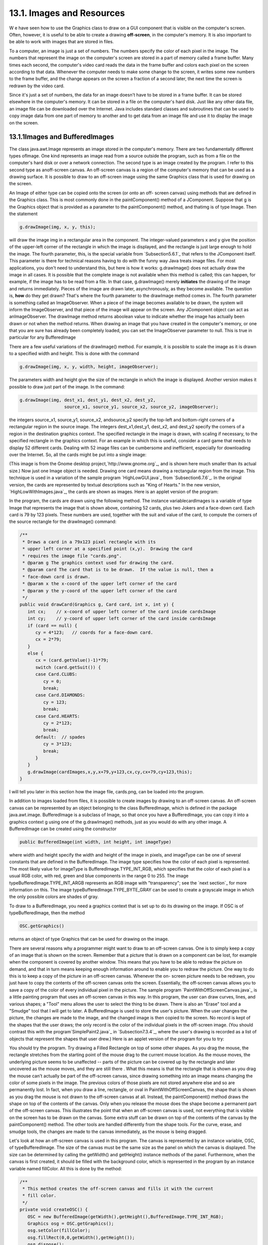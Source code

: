 
13.1. Images and Resources
--------------------------



W e have seen how to use the Graphics class to draw on a GUI component
that is visible on the computer's screen. Often, however, it is useful
to be able to create a drawing **off-screen**, in the computer's
memory. It is also important to be able to work with images that are
stored in files.

To a computer, an image is just a set of numbers. The numbers specify
the color of each pixel in the image. The numbers that represent the
image on the computer's screen are stored in a part of memory called a
frame buffer. Many times each second, the computer's video card reads
the data in the frame buffer and colors each pixel on the screen
according to that data. Whenever the computer needs to make some
change to the screen, it writes some new numbers to the frame buffer,
and the change appears on the screen a fraction of a second later, the
next time the screen is redrawn by the video card.

Since it's just a set of numbers, the data for an image doesn't have
to be stored in a frame buffer. It can be stored elsewhere in the
computer's memory. It can be stored in a file on the computer's hard
disk. Just like any other data file, an image file can be downloaded
over the Internet. Java includes standard classes and subroutines that
can be used to copy image data from one part of memory to another and
to get data from an image file and use it to display the image on the
screen.





13.1.1Images and BufferedImages
~~~~~~~~~~~~~~~~~~~~~~~~~~~~~~~

The class java.awt.Image represents an image stored in the computer's
memory. There are two fundamentally different types ofImage. One kind
represents an image read from a source outside the program, such as
from a file on the computer's hard disk or over a network connection.
The second type is an image created by the program. I refer to this
second type as anoff-screen canvas. An off-screen canvas is a region
of the computer's memory that can be used as a drawing surface. It is
possible to draw to an off-screen image using the same Graphics class
that is used for drawing on the screen.

An Image of either type can be copied onto the screen (or onto an off-
screen canvas) using methods that are defined in the Graphics class.
This is most commonly done in the paintComponent() method of a
JComponent. Suppose that g is the Graphics object that is provided as
a parameter to the paintComponent() method, and thatimg is of type
Image. Then the statement


.. code-block:: java

    g.drawImage(img, x, y, this);


will draw the image img in a rectangular area in the component. The
integer-valued parameters x and y give the position of the upper-left
corner of the rectangle in which the image is displayed, and the
rectangle is just large enough to hold the image. The fourth
parameter, this, is the special variable from `Subsection5.6.1`_ that
refers to the JComponent itself. This parameter is there for technical
reasons having to do with the funny way Java treats image files. For
most applications, you don't need to understand this, but here is how
it works: g.drawImage() does not actually draw the image in all cases.
It is possible that the complete image is not available when this
method is called; this can happen, for example, if the image has to be
read from a file. In that case, g.drawImage() merely **initiates** the
drawing of the image and returns immediately. Pieces of the image are
drawn later, asynchronously, as they become available. The question
is, **how** do they get drawn? That's where the fourth parameter to
the drawImage method comes in. The fourth parameter is something
called an ImageObserver. When a piece of the image becomes available
to be drawn, the system will inform the ImageObserver, and that piece
of the image will appear on the screen. Any JComponent object can act
as anImageObserver. The drawImage method returns aboolean value to
indicate whether the image has actually been drawn or not when the
method returns. When drawing an image that you have created in the
computer's memory, or one that you are sure has already been
completely loaded, you can set the ImageObserver parameter to null.
This is true in particular for any BufferedImage

There are a few useful variations of the drawImage() method. For
example, it is possible to scale the image as it is drawn to a
specified width and height. This is done with the command


.. code-block:: java

    g.drawImage(img, x, y, width, height, imageObserver);


The parameters width and height give the size of the rectangle in
which the image is displayed. Another version makes it possible to
draw just part of the image. In the command:


.. code-block:: java

    g.drawImage(img, dest_x1, dest_y1, dest_x2, dest_y2,
                     source_x1, source_y1, source_x2, source_y2, imageObserver);


the integers source_x1, source_y1, source_x2, andsource_y2 specify the
top-left and bottom-right corners of a rectangular region in the
source image. The integers dest_x1,dest_y1, dest_x2, and dest_y2
specify the corners of a region in the destination graphics context.
The specified rectangle in the image is drawn, with scaling if
necessary, to the specified rectangle in the graphics context. For an
example in which this is useful, consider a card game that needs to
display 52 different cards. Dealing with 52 image files can be
cumbersome and inefficient, especially for downloading over the
Internet. So, all the cards might be put into a single image:



(This image is from the Gnome desktop project,`http://www.gnome.org`_,
and is shown here much smaller than its actual size.) Now just one
Image object is needed. Drawing one card means drawing a rectangular
region from the image. This technique is used in a variation of the
sample program `HighLowGUI.java`_ from `Subsection6.7.6`_. In the
original version, the cards are represented by textual descriptions
such as "King of Hearts." In the new version,
`HighLowWithImages.java`_, the cards are shown as images. Here is an
applet version of the program:



In the program, the cards are drawn using the following method. The
instance variablecardImages is a variable of type Image that
represents the image that is shown above, containing 52 cards, plus
two Jokers and a face-down card. Each card is 79 by 123 pixels. These
numbers are used, together with the suit and value of the card, to
compute the corners of the source rectangle for the drawImage()
command:


.. code-block:: java

    /**
     * Draws a card in a 79x123 pixel rectangle with its
     * upper left corner at a specified point (x,y).  Drawing the card 
     * requires the image file "cards.png".
     * @param g The graphics context used for drawing the card.
     * @param card The card that is to be drawn.  If the value is null, then a
     * face-down card is drawn.
     * @param x the x-coord of the upper left corner of the card
     * @param y the y-coord of the upper left corner of the card
     */
    public void drawCard(Graphics g, Card card, int x, int y) {
       int cx;    // x-coord of upper left corner of the card inside cardsImage
       int cy;    // y-coord of upper left corner of the card inside cardsImage
       if (card == null) {
          cy = 4*123;   // coords for a face-down card.
          cx = 2*79;
       }
       else {
          cx = (card.getValue()-1)*79;
          switch (card.getSuit()) {
          case Card.CLUBS:    
             cy = 0; 
             break;
          case Card.DIAMONDS: 
             cy = 123; 
             break;
          case Card.HEARTS:   
             cy = 2*123; 
             break;
          default:  // spades   
             cy = 3*123; 
             break;
          }
       }
       g.drawImage(cardImages,x,y,x+79,y+123,cx,cy,cx+79,cy+123,this);
    }


I will tell you later in this section how the image file, cards.png,
can be loaded into the program.




In addition to images loaded from files, it is possible to create
images by drawing to an off-screen canvas. An off-screen canvas can be
represented by an object belonging to the class BufferedImage, which
is defined in the package java.awt.image. BufferedImage is a subclass
of Image, so that once you have a BufferedImage, you can copy it into
a graphics context g using one of the g.drawImage() methods, just as
you would do with any other image. A BufferedImage can be created
using the constructor


.. code-block:: java

    public BufferedImage(int width, int height, int imageType)


where width and height specify the width and height of the image in
pixels, and imageType can be one of several constants that are defined
in the BufferedImage. The image type specifies how the color of each
pixel is represented. The most likely value for imageType is
BufferedImage.TYPE_INT_RGB, which specifies that the color of each
pixel is a usual RGB color, with red, green and blue components in the
range 0 to 255. The image typeBufferedImage.TYPE_INT_ARGB represents
an RGB image with "transparency"; see the `next section`_ for more
information on this. The image typeBufferedImage.TYPE_BYTE_GRAY can be
used to create a grayscale image in which the only possible colors are
shades of gray.

To draw to a BufferedImage, you need a graphics context that is set up
to do its drawing on the image. If OSC is of typeBufferedImage, then
the method


.. code-block:: java

    OSC.getGraphics()


returns an object of type Graphics that can be used for drawing on the
image.

There are several reasons why a programmer might want to draw to an
off-screen canvas. One is to simply keep a copy of an image that is
shown on the screen. Remember that a picture that is drawn on a
component can be lost, for example when the component is covered by
another window. This means that you have to be able to redraw the
picture on demand, and that in turn means keeping enough information
around to enable you to redraw the picture. One way to do this is to
keep a copy of the picture in an off-screen canvas. Whenever the on-
screen picture needs to be redrawn, you just have to copy the contents
of the off-screen canvas onto the screen. Essentially, the off-screen
canvas allows you to save a copy of the color of every individual
pixel in the picture. The sample program
`PaintWithOffScreenCanvas.java`_ is a little painting program that
uses an off-screen canvas in this way. In this program, the user can
draw curves, lines, and various shapes; a "Tool" menu allows the user
to select the thing to be drawn. There is also an "Erase" tool and a
"Smudge" tool that I will get to later. A BufferedImage is used to
store the user's picture. When the user changes the picture, the
changes are made to the image, and the changed image is then copied to
the screen. No record is kept of the shapes that the user draws; the
only record is the color of the individual pixels in the off-screen
image. (You should contrast this with the program`SimplePaint2.java`_
in `Subsection7.3.4`_, where the user's drawing is recorded as a list
of objects that represent the shapes that user drew.) Here is an
applet version of the program for you to try:



You should try the program. Try drawing a Filled Rectangle on top of
some other shapes. As you drag the mouse, the rectangle stretches from
the starting point of the mouse drag to the current mouse location. As
the mouse moves, the underlying picture seems to be unaffected --
parts of the picture can be covered up by the rectangle and later
uncovered as the mouse moves, and they are still there . What this
means is that the rectangle that is shown as you drag the mouse can't
actually be part of the off-screen canvas, since drawing something
into an image means changing the color of some pixels in the image.
The previous colors of those pixels are not stored anywhere else and
so are permanently lost. In fact, when you draw a line, rectangle, or
oval in PaintWithOffScreenCanvas, the shape that is shown as you drag
the mouse is not drawn to the off-screen canvas at all. Instead, the
paintComponent() method draws the shape on top of the contents of the
canvas. Only when you release the mouse does the shape become a
permanent part of the off-screen canvas. This illustrates the point
that when an off-screen canvas is used, not everything that is visible
on the screen has to be drawn on the canvas. Some extra stuff can be
drawn on top of the contents of the canvas by the paintComponent()
method. The other tools are handled differently from the shape tools.
For the curve, erase, and smudge tools, the changes are made to the
canvas immediately, as the mouse is being dragged.

Let's look at how an off-screen canvas is used in this program. The
canvas is represented by an instance variable, OSC, of
typeBufferedImage. The size of the canvas must be the same size as the
panel on which the canvas is displayed. The size can be determined by
calling the getWidth() and getHeight() instance methods of the panel.
Furthermore, when the canvas is first created, it should be filled
with the background color, which is represented in the program by an
instance variable named fillColor. All this is done by the method:


.. code-block:: java

    /**
     * This method creates the off-screen canvas and fills it with the current
     * fill color.
     */
    private void createOSC() {
       OSC = new BufferedImage(getWidth(),getHeight(),BufferedImage.TYPE_INT_RGB);
       Graphics osg = OSC.getGraphics();
       osg.setColor(fillColor);
       osg.fillRect(0,0,getWidth(),getHeight());
       osg.dispose();
    }


Note how it uses OSC.getGraphics() to obtain a graphics context for
drawing to the image. Also note that the graphics context is disposed
at the end of the method. It is good practice to dispose a graphics
context when you are finished with it. There still remains the problem
of where to call this method. The problem is that the width and height
of the panel object are not set until some time after the panel object
is constructed. IfcreateOSC() is called in the constructor, getWidth()
and getHeight() will return the value zero and we won't get an off-
screen image of the correct size. The approach that I take
inPaintWithOffScreenCanvas is to call createOSC() in
thepaintComponent() method, the first time the paintComponent() method
is called. At that time, the size of the panel has definitely been
set, but the user has not yet had a chance to draw anything. With this
in mind you are ready to understand the paintComponent() method:


.. code-block:: java

    public void paintComponent(Graphics g) {
    
       /* First create the off-screen canvas, if it does not already exist. */ 
    
       if (OSC == null)
          createOSC();
    
       /* Copy the off-screen canvas to the panel.  Since we know that the
          image is already completely available, the fourth "ImageObserver"
          parameter to g.drawImage() can be null.  Since the canvas completely
          fills the panel, there is no need to call super.paintComponent(g). */
    
       g.drawImage(OSC,0,0,null);
    
       /* If the user is currently dragging the mouse to draw a line, oval,
          or rectangle, draw the shape on top of the image from the off-screen
          canvas, using the current drawing color.  (This is not done if the
          user is drawing a curve or using the smudge tool or the erase tool.) */
    
       if (dragging && SHAPE_TOOLS.contains(currentTool)) {
          g.setColor(currentColor);
          putCurrentShape(g);
       }
    
    }


Here, dragging is a boolean instance variable that is set to true
while the user is dragging the mouse, and currentTool tells which tool
is currently in use. The possible tools are defined by an enum named
Tool, and SHAPE_TOOLS is a variable of type EnumSet<Tool> that
contains the line, oval, rectangle, filled oval, and filled rectangle
tools. (See `Subsection10.2.4`_.)

You might notice that there is a problem if the size of the panel is
ever changed, since the size of the off-screen canvas will not be
changed to match. The PaintWithOffScreenCanvas program does not allow
the user to resize the program's window, so this is not an issue in
that program. If we want to allow resizing, however, a new off-screen
canvas must be created whenever the size of the panel changes. One
simple way to do this is to check the size of the canvas in the
paintComponent() method and to create a new canvas if the size of the
canvas does not match the size of the panel:


.. code-block:: java

    if (OSC == null || getWidth() != OSC.getWidth() || getHeight() != OSC.getHeight())
       createOSC();


Of course, this will discard the picture that was contained in the old
canvas unless some arrangement is made to copy the picture from the
old canvas to the new one before the old canvas is discarded.

The other point in the program where the off-screen canvas is used is
during a mouse-drag operation, which is handled in the
mousePressed(),mouseDragged(), and mouseReleased() methods. The
strategy that is implemented was discussed above. Shapes are drawn to
the off-screen canvas only at the end of the drag operation, in the
mouseReleased() method. However, as the user drags the mouse, the part
of the image over which the shape appears is re-copied from the canvas
onto the screen each time the mouse is moved. Then the
paintComponent() method draws the shape that the user is creating on
top of the image from the canvas. For the non-shape (curve and smudge)
tools, on the other hand, changes are made directly to the canvas, and
the region that was changed is repainted so that the change will
appear on the screen. (By the way, the program uses a version of
therepaint() method that repaints just a part of a component. The
command repaint(x,y,width,height) tells the system to repaint the
rectangle with upper left corner (x,y) and with the specified width
and height. This can be substantially faster than repainting the
entire component.) See the source
code,`PaintWithOffScreenCanvas.java`_, if you want to see how it's all
done.




One traditional use of off-screen canvasses is for double buffering.
In double-buffering, the off-screen image is an exact copy of the
image that appears on screen; whenever the on-screen picture needs to
be redrawn, the new picture is drawn step-by-step to an off-screen
image. This can take some time. If all this drawing were done on
screen, the user might see the image flicker as it is drawn. Instead,
the long drawing process takes place off-screen and the completed
image is then copied very quickly onto the screen. The user doesn't
see all the steps involved in redrawing. This technique can be used to
implement smooth, flicker-free animation.

The term "double buffering" comes from the term "frame buffer," which
refers to the region in memory that holds the image on the screen. In
fact, true double buffering uses two frame buffers. The video card can
display either frame buffer on the screen and can switch
instantaneously from one frame buffer to the other. One frame buffer
is used to draw a new image for the screen. Then the video card is
told to switch from one frame buffer to the other. No copying of
memory is involved. Double-buffering as it is implemented in Java does
require copying, which takes some time and is not perfectly flicker-
free.

In Java's older AWT graphical API, it was up to the programmer to do
double buffering by hand. In the Swing graphical API, double buffering
is applied automatically by the system, and the programmer doesn't
have to worry about it. (It is possible to turn this automatic double
buffering off in Swing, but there is seldom a good reason to do so.)

One final historical note about off-screen canvasses: There is an
alternative way to create them. The Component class defines the
following instance method, which can be used in any GUI component
object:


.. code-block:: java

    public Image createImage(int width, int height)


This method creates an Image with a specified width and height. You
can use this image as an off-screen canvas in the same way that you
would a BufferedImage. In fact, you can expect that in a modern
version of Java, the image that is returned by this method is in fact
a BufferedImage. The createImage() method was part of Java from the
beginning, before the BufferedImage class was introduced.





13.1.2Working With Pixels
~~~~~~~~~~~~~~~~~~~~~~~~~

One good reason to use a BufferedImage is that it allows easy access
to the colors of individual pixels. If image is of type BufferedImage,
then we have the methods:


+ image.getRGB(x,y) -- returns an int that encodes the color of the
  pixel at coordinates (x,y) in the image. The values of the integers x
  and y must lie within the image. That is, it must be true that 0<=x<
  image.getWidth() and 0<=y< image.getHeight(); if not, then an
  exception is thrown.
+ image.setRGB(x,y,rgb) -- sets the color of the pixel at coordinates
  (x,y) to the color encoded by rgb. Again,x and y must be in the valid
  range. The third parameter,rgb, is an integer that encodes the color.


These methods use integer codes for colors. If c is of typeColor, the
integer code for the color can be obtained by calling c.getRGB().
Conversely, if rgb is an integer that encodes a color, the
corresponding Color object can be obtained with the constructor call
newColor(rgb). This means that you can use


.. code-block:: java

    Color c = new Color( image.getRGB(x,y) )


to get the color of a pixel as a value of type Color. And if c is of
type Color, you can set a pixel to that color with


.. code-block:: java

    image.setRGB( x, y, c.getRGB() );


The red, green, and blue components of a color are represented as
8-bit integers, in the range 0 to 255. When a color is encoded as a
single int, the blue component is contained in the eight low-order
bits of the int, the green component in the next lowest eight bits,
and the red component in the next eight bits. (The eight high order
bits store the "alpha component" of the color, which we'll encounter
in the next section.) It is easy to translate between the two
representations using theshift operators << and>> and the bitwise
logical operators & and|. (I have not covered these operators
previously in this book. Briefly: If A andB are integers, then A<<B is
the integer obtained by shifting each bit of A, B bit positions to the
left; A>>B is the integer obtained by shifting each bit of A, B bit
positions to the right; A&B is the integer obtained by applying the
logical **and** operation to each pair of bits in A and B; and A|B is
obtained similarly, using the logical **or** operation. For example,
using 8-bit binary numbers, we have:01100101&10100001 is 00100001,
while 01100101|10100001 is 11100101.) You don't necessarily need to
understand these operators. Here are incantations that you can use to
work with color codes:


.. code-block:: java

    /* Suppose that rgb is an int that encodes a color.
       To get separate red, green, and blue color components: *;
       
    int red = (rgb >> 16) & 0xFF;
    int green = (rgb >> 8) & 0xFF;
    int blue = rgb & 0xFF;
       
    /* Suppose that red, green, and blue are color components in
       the range 0 to 255.  To combine them into a single int: */
       
    int rgb = (red << 16) | (green << 8) | blue;





An example of using pixel colors in a BufferedImage is provided by the
smudge tool in the sample program `PaintWithOffScreenCanvas.java`_.
The purpose of this tool is to smear the colors of an image, as if it
were drawn in wet paint. For example, if you rub the middle of a black
rectangle with the smudge tool, you'll get something like this:



This is an effect that can only be achieved by manipulating the colors
of individual pixels! Here's how it works: when the user presses the
mouse using the smudge tool, the color components of a 7-by-7 block of
pixels are copied from the off-screen canvas into arrays named
smudgeRed,smudgeGreen and smudgeBlue. This is done in the
mousePressed() routine with the following code:


.. code-block:: java

    int w = OSC.getWidth();
    int h = OSC.getHeight();
    int x = evt.getX();
    int y = evt.getY();
    for (int i = 0; i < 7; i++)
       for (int j = 0; j < 7; j++) {
          int r = y + j - 3;
          int c = x + i - 3;
          if (r < 0 || r >= h || c < 0 || c >= w) {
                // A -1 in the smudgeRed array indicates that the
                // corresponding pixel was outside the canvas.
             smudgeRed[i][j] = -1;
          }
          else {
             int color = OSC.getRGB(c,r);
             smudgeRed[i][j] = (color >> 16) & 0xFF;
             smudgeGreen[i][j] = (color >> 8) & 0xFF;
             smudgeBlue[i][j] = color & 0xFF;
          }
       }


The arrays are of type double[][] because I am going to do some
computations with them that require real numbers. As the user moves
the mouse, the colors in the array are blended with the colors in the
image, just as if you were mixing wet paint by smudging it with your
finger. That is, the colors at the new mouse position in the image are
replaced with a weighted average of the current colors in the image
and the colors in the arrays. This has the effect of moving some of
the color from the previous mouse position to the new mouse position.
At the same time, the colors in the arrays are replaced by a weighted
average of the old colors in the arrays and the colors from the image.
This has the effect of moving some color from the image into the
arrays. This is done using the following code for each pixel
position,(c,r), in a 7-by-7 block around the new mouse location:


.. code-block:: java

    int curCol = OSC.getRGB(c,r);
    int curRed = (curCol >> 16) & 0xFF;
    int curGreen = (curCol >> 8) & 0xFF;
    int curBlue = curCol & 0xFF;
    int newRed = (int)(curRed*0.7 + smudgeRed[i][j]*0.3);
    int newGreen = (int)(curGreen*0.7 + smudgeGreen[i][j]*0.3);
    int newBlue = (int)(curBlue*0.7 + smudgeBlue[i][j]*0.3);
    int newCol = newRed << 16 | newGreen << 8 | newBlue;
    OSC.setRGB(c,r,newCol);
    smudgeRed[i][j] = curRed*0.3 + smudgeRed[i][j]*0.7;
    smudgeGreen[i][j] = curGreen*0.3 + smudgeGreen[i][j]*0.7;
    smudgeBlue[i][j] = curBlue*0.3 + smudgeBlue[i][j]*0.7;






13.1.3Resources
~~~~~~~~~~~~~~~

Throughout this textbook, up until now, we have been thinking of a
program as made up entirely of Java code. However, programs often use
other types of data, including images, sounds, and text, as part of
their basic structure. These data are referred to as resources. An
example is the image file, cards.png, that was used in
the`HighLowWithImages.java`_ program earlier in this section. This
file is part of the program. The program needs it in order to run. The
user of the program doesn't need to know that this file exists or
where it is located; as far as the user is concerned, it is just part
of the program. The program of course, does need some way of locating
the resource file and loading its data.

Resources are ordinarily stored in files that are in the same
locations as the compiled class files for the program. Class files are
located and loaded by something called a class loader, which is
represented in Java by an object of type ClassLoader. A class loader
has a list of locations where it will look for class files. This list
is called the class path. It includes the location where Java's
standard classes are stored. It generally includes the current
directory. If the program is stored in a jar file, the jar file is
included on the class path. In addition to class files, aClassLoader
is capable of finding resource files that are located on the class
path or in subdirectories of locations that are on the class path.

The first step in using a resource is to obtain a ClassLoader and to
use it to locate the resource file. In the HighLowWithImages program,
this is done with:


.. code-block:: java

    ClassLoader cl = HighLowWithImages.class.getClassLoader();
    URL imageURL = cl.getResource("cards.png");


The idea of the first line is that in order to get a class loader, you
have to ask a class that was loaded by the class loader.
Here,HighLowWithImages.class is a name for the object that represents
the actual class, HighLowWithImages. In other programs, you would just
substitute for "HighLowWithImages" the name of the class that contains
the call to getClassLoader(). Alternatively, if obj is any object,
then you can obtain a class loader by calling
obj.getClass().getClassLoader().

The second line in the above code uses the class loader to locate the
resource file named cards.png. The return value of cl.getResource() is
of type java.net.URL, and it represents the location of the resource
rather than the resource itself. If the resource file cannot be found,
then the return value is null. The class URL was discussed in
`Subsection11.4.1`_.

Often, resources are stored not directly on the class path but in a
subdirectory. In that case, the parameter to getResource() must be a
path name that includes the directory path to the resource. For
example, suppose that the image file "cards.png" were stored in a
directory named images inside a directory namedresources, where
resources is directly on the class path. Then the path to the file is
"resources/images/cards.png" and the command for locating the resource
would be


.. code-block:: java

    URL imageURL = cl.getResource("resources/images/cards.png");


Once you have a URL that represents the location of a resource file,
you could use a URLConnection, as discussed in `Subsection11.4.1`_, to
read the contents of that file. However, Java provides more convenient
methods for loading several types of resources. For loading image
resources, a convenient method is available in the class
java.awt.Toolkit. It can be used as in the following line from
HighLowWithImages, where cardImages is an instance variable of
typeImage and imageURL is theURL that represents the location of the
image file:


.. code-block:: java

    cardImages = Toolkit.getDefaultToolkit().createImage(imageURL);


This still does not load the image completely -- that will only be
done later, for example when cardImages is used in adrawImage command.
Another technique, which does read the image completely, is to use the
ImageIO.read() method, which will be discussed in `Subsection13.1.5`_




The Applet and JApplet classes have an instance method that can be
used to load an image from a given URL:


.. code-block:: java

    public Image getImage(URL imageURL)


When you are writing an applet, this method can be used as yet another
technique for loading an image resource.

More interesting is the fact that Applet and JApplet contain a static
method that can be used to load sound resources:


.. code-block:: java

    public static AudioClip newAudioClip(URL soundURL)


Since this is a static method, it can be used in any program, not just
in applets, simply by calling it as Applet.newAudioClip(soundURL) or
JApplet.newAudioClip(soundURL). (This seems to be the only easy way to
use sounds in a Java program; it's not clear why this capability is
only in the applet classes.) The return value is of
typejava.applet.AudioClip. Once you have an AudioClip, you can call
its play() method to play the audio clip from the beginning.

Here is a method that puts all this together to load and play the
sound from an audio resource file:


.. code-block:: java

    private void playAudioResource(String audioResourceName) {
       ClassLoader cl = SoundAndCursorDemo.class.getClassLoader();
       URL resourceURL = cl.getResource(audioResourceName);
       if (resourceURL != null) {
          AudioClip sound = JApplet.newAudioClip(resourceURL);
          sound.play();
       }
    }


This method is from a sample program SoundAndCursorDemo that will be
discussed in the next subsection. Of course, if you plan to reuse the
sound often, it would be better to load the sound once into an
instance variable of type AudioClip, which could then be used to play
the sound any number of times, without the need to reload it each
time.

The AudioClip class supports audio files in the common WAV, AIFF, and
AU formats.





13.1.4Cursors and Icons
~~~~~~~~~~~~~~~~~~~~~~~

The position of the mouse is represented on the computer's screen by a
small image called a cursor. In Java, the cursor is represented by an
object of type java.awt.Cursor. A Cursor has an associated image. It
also has a hot spot, which is a Point that specifies the pixel within
the image that corresponds to the exact position on the screen where
the mouse is pointing. For example, for a typical "arrow" cursor, the
hot spot is the tip of the arrow. For a "crosshair" cursor, the hot
spot is the center of the crosshairs.

The Cursor class defines several standard cursors, which are
identified by constants such asCursor.CROSSHAIR_CURSOR and
Cursor.DEFAULT_CURSOR. You can get a standard cursor by calling the
static method Cursor.getPredefinedCursor(code), where code is one of
the constants that identify the standard cursors. It is also possible
to create a custom cursor from an Image. The Image might be obtained
as an image resource, as described in the previous subsection. It
could even be a BufferedImage that you create in your program. It
should be small, maybe 16-by-16 or 24-by-24 pixels. (Some platforms
might only be able to handle certain cursor sizes; see the
documentation forToolkit.getBestCursorSize() for more information.) A
custom cursor can be created by calling the static
methodcreateCustomCursor() in the Toolkit class:


.. code-block:: java

    Cursor c = Toolkit.getDefaultToolkit().createCustomCursor(image,hotSpot,name);


where hotSpot is of type Point andname is a String that will act as a
name for the cursor (and which serves no real purpose that I know of).

Cursors are associated with GUI components. When the mouse moves over
a component, the cursor changes to whatever Cursor is associated with
that component. To associate a Cursor with a component, call the
component's instance method setCursor(cursor). For example, to set the
cursor for a JPanel, panel, to be the standard "wait" cursor:


.. code-block:: java

    panel.setCursor( Cursor.getPredefinedCursor(Cursor.WAIT_CURSOR) );


To reset the cursor to be the default cursor, you can use:


.. code-block:: java

    panel.setCursor( Curser.getDefaultCursor() );


To set the cursor to be an image that is defined in an image resource
file named imageResource, you might use:


.. code-block:: java

    ClassLoader cl = SoundAndCursorDemo.class.getClassLoader();
    URL resourceURL = cl.getResource(imageResource);
    if (resourceURL != null) {
       Toolkit toolkit = Toolkit.getDefaultToolkit();
       Image image = toolkit.createImage(resourceURL);
       Point hotSpot = new Point(7,7);
       Cursor cursor = toolkit.createCustomCursor(image, hotSpot, "mycursor");
       panel.setCursor(cursor);
    }


The sample program `SoundAndCursorDemo.java`_ shows how to use
predefined and custom cursors and how to play sounds from resource
files. The program has several buttons that you can click. Some of the
buttons change the cursor that is associated with the main panel of
the program. Some of the buttons play sounds. When you play a sound,
the cursor is reset to be the default cursor. Here is an applet
version of the program for you to try:



Another standard use of images in GUI interfaces is for icons. An icon
is simply a small picture. As we'll see in :doc:`Section 13.3</13/s3>`, icons can
be used on Java's buttons, menu items, and labels; in fact, for our
purposes, an icon is simply an image that can be used in this way.

An icon is represented by an object of typeIcon, which is actually an
interface rather than a class. The class ImageIcon, which implements
the Icon interface, is used to create icons from Images. If image is a
(rather small) Image, then the constructor call newImageIcon(image)
creates anImageIcon whose picture is the specified image. Often, the
image comes from a resource file. We will see examples of this later
in this chapter





13.1.5Image File I/O
~~~~~~~~~~~~~~~~~~~~

The class javax.imageio.ImageIO makes it easy to save images from a
program into files and to read images from files into a program. This
would be useful in a program such as PaintWithOffScreenCanvas, so that
the users would be able to save their work and to open and edit
existing images. (See `Exercise13.1`_.)

There are many ways that the data for an image could be stored in a
file. Many standard formats have been created for doing this. Java
supports at least three standard image formats: PNG, JPEG, and GIF.
(Individual implementations of Java might support more.) The JPEG
format is "lossy," which means that the picture that you get when you
read a JPEG file is only an approximation of the picture that was
saved. Some information in the picture has been lost. Allowing some
information to be lost makes it possible to compress the image into a
lot fewer bits than would otherwise be necessary. Usually, the
approximation is quite good. It works best for photographic images and
worst for simple line drawings. The PNG format, on the other hand is
"lossless," meaning that the picture in the file is an exact duplicate
of the picture that was saved. A PNG file is compressed, but not in a
way that loses information. The compression works best for images made
up mostly of large blocks of uniform color; it works **worst** for
photographic images. GIF is an older format that is limited to just
256 colors in an image; it has mostly been superseded by PNG.

Suppose that image is a BufferedImage. The image can be saved to a
file simply by calling


.. code-block:: java

    ImageIO.write( image, format, file )


where format is a String that specifies the image format of the file
and file is a File that specifies the file that is to be written. (See
`Subsection11.2.2`_ for information about the File class.) The format
string should ordinarily be either "PNG" or "JPEG", although other
formats might be supported.

ImageIO.write() is a static method in the ImageIO class. It returns a
boolean value that is false if the image format is not supported. That
is, if the specified image format is not supported, then the image is
**not** saved, but no exception is thrown. This means that you should
always check the return value! For example:


.. code-block:: java

    boolean hasFormat = ImageIO.write(OSC,format,selectedFile);
    if ( ! hasFormat )
       throw new Exception(format + " format is not available.");


If the image format **is** recognized, it is still possible that an
IOException might be thrown when the attempt is made to send the data
to the file.

Usually, the file to be used in ImageIO.write() will be selected by
the user using a JFileChooser, as discussed in`Subsection11.2.3`_. For
example, here is a typical method for saving an image. (The use of
"this" as a parameter in several places assumes that this method is
defined in a subclass of JComponent.)


.. code-block:: java

    /**
     * Attempts to save an image to a file selected by the user. 
     * @param image the BufferedImage to be saved to the file
     * @param format the format of the image, probably either "PNG" or "JPEG"
     */
    private void doSaveFile(BufferedImage image, String format) {
       if (fileDialog == null)
          fileDialog = new JFileChooser();
       fileDialog.setSelectedFile(new File("image." + format.toLowerCase())); 
       fileDialog.setDialogTitle("Select File to be Saved");
       int option = fileDialog.showSaveDialog(this);
       if (option != JFileChooser.APPROVE_OPTION)
          return;  // User canceled or clicked the dialog's close box.
       File selectedFile = fileDialog.getSelectedFile();
       if (selectedFile.exists()) {  // Ask the user whether to replace the file.
          int response = JOptionPane.showConfirmDialog( null,
                "The file \"" + selectedFile.getName()
                + "\" already exists.\nDo you want to replace it?", 
                "Confirm Save",
                JOptionPane.YES_NO_OPTION, 
                JOptionPane.WARNING_MESSAGE );
          if (response != JOptionPane.YES_OPTION)
             return;  // User does not want to replace the file.
       }
       try {
          boolean hasFormat = ImageIO.write(image,format,selectedFile);
          if ( ! hasFormat )
             throw new Exception(format + " format is not available.");
       }
       catch (Exception e) {
          JOptionPane.showMessageDialog(this,
                          "Sorry, an error occurred while trying to save image."));
          e.printStackTrace();
       }
    }





The ImageIO class also has a static read() method for reading an image
from a file into a program. The method


.. code-block:: java

    ImageIO.read( inputFile )


takes a variable of type File as a parameter and returns a
BufferedImage. The return value is null if the file does not contain
an image that is stored in a supported format. Again, no exception is
thrown in this case, so you should always be careful to check the
return value. It is also possible for an IOException to occur when the
attempt is made to read the file. There is another version of
theread() method that takes an InputStream instead of a file as its
parameter, and a third version that takes a URL.

Earlier in this section, we encountered another method for reading an
image from a URL, the createImage() method from the Toolkit class. The
difference is that ImageIO.read() reads the image data completely and
stores the result in a BufferedImage. On the other hand, createImage()
does not actually read the data; it really just stores the image
location and the data won't be read until later, when the image is
used. This has the advantage that the createImage() method itself can
complete very quickly. ImageIO.read(), on the other hand, can take
some time to execute.



